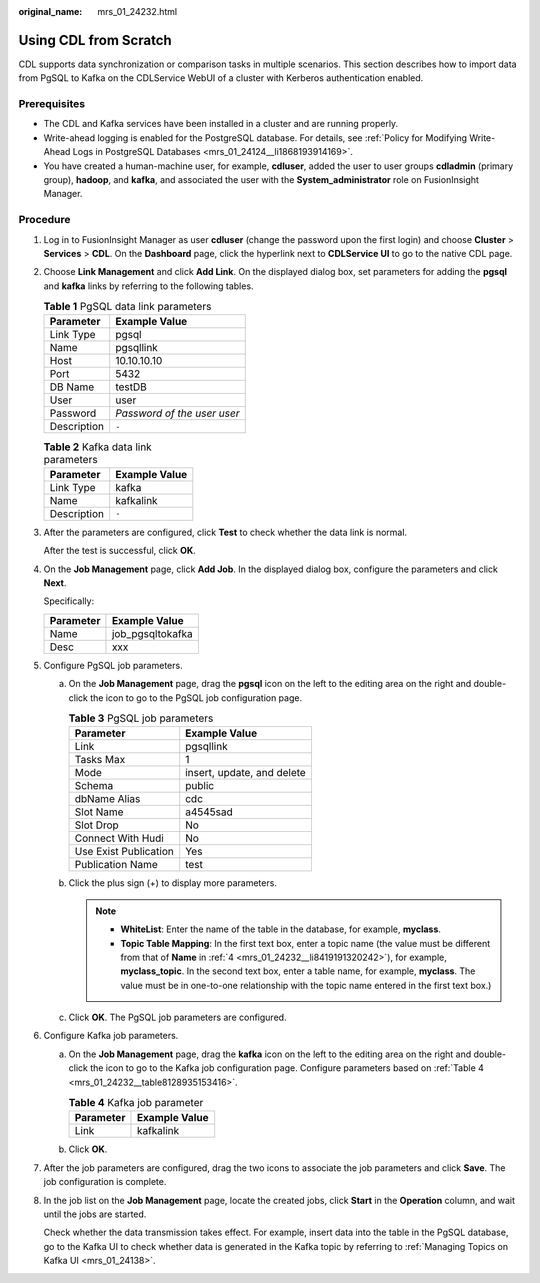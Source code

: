 :original_name: mrs_01_24232.html

.. _mrs_01_24232:

Using CDL from Scratch
======================

CDL supports data synchronization or comparison tasks in multiple scenarios. This section describes how to import data from PgSQL to Kafka on the CDLService WebUI of a cluster with Kerberos authentication enabled.

Prerequisites
-------------

-  The CDL and Kafka services have been installed in a cluster and are running properly.
-  Write-ahead logging is enabled for the PostgreSQL database. For details, see :ref:`Policy for Modifying Write-Ahead Logs in PostgreSQL Databases <mrs_01_24124__li1868193914169>`.
-  You have created a human-machine user, for example, **cdluser**, added the user to user groups **cdladmin** (primary group), **hadoop**, and **kafka**, and associated the user with the **System_administrator** role on FusionInsight Manager.

Procedure
---------

#. Log in to FusionInsight Manager as user **cdluser** (change the password upon the first login) and choose **Cluster** > **Services** > **CDL**. On the **Dashboard** page, click the hyperlink next to **CDLService UI** to go to the native CDL page.

#. Choose **Link Management** and click **Add Link**. On the displayed dialog box, set parameters for adding the **pgsql** and **kafka** links by referring to the following tables.

   .. table:: **Table 1** PgSQL data link parameters

      =========== ===========================
      Parameter   Example Value
      =========== ===========================
      Link Type   pgsql
      Name        pgsqllink
      Host        10.10.10.10
      Port        5432
      DB Name     testDB
      User        user
      Password    *Password of the user user*
      Description ``-``
      =========== ===========================

   .. table:: **Table 2** Kafka data link parameters

      =========== =============
      Parameter   Example Value
      =========== =============
      Link Type   kafka
      Name        kafkalink
      Description ``-``
      =========== =============

#. After the parameters are configured, click **Test** to check whether the data link is normal.

   After the test is successful, click **OK**.

#. .. _mrs_01_24232__li8419191320242:

   On the **Job Management** page, click **Add Job**. In the displayed dialog box, configure the parameters and click **Next**.

   Specifically:

   ========= ================
   Parameter Example Value
   ========= ================
   Name      job_pgsqltokafka
   Desc      xxx
   ========= ================

#. Configure PgSQL job parameters.

   a. On the **Job Management** page, drag the **pgsql** icon on the left to the editing area on the right and double-click the icon to go to the PgSQL job configuration page.

      .. table:: **Table 3** PgSQL job parameters

         ===================== ==========================
         Parameter             Example Value
         ===================== ==========================
         Link                  pgsqllink
         Tasks Max             1
         Mode                  insert, update, and delete
         Schema                public
         dbName Alias          cdc
         Slot Name             a4545sad
         Slot Drop             No
         Connect With Hudi     No
         Use Exist Publication Yes
         Publication Name      test
         ===================== ==========================

   b. Click the plus sign (+) to display more parameters.

      |image1|

      .. note::

         -  **WhiteList**: Enter the name of the table in the database, for example, **myclass**.
         -  **Topic Table Mapping**: In the first text box, enter a topic name (the value must be different from that of **Name** in :ref:`4 <mrs_01_24232__li8419191320242>`), for example, **myclass_topic**. In the second text box, enter a table name, for example, **myclass**. The value must be in one-to-one relationship with the topic name entered in the first text box.)

   c. Click **OK**. The PgSQL job parameters are configured.

#. Configure Kafka job parameters.

   a. On the **Job Management** page, drag the **kafka** icon on the left to the editing area on the right and double-click the icon to go to the Kafka job configuration page. Configure parameters based on :ref:`Table 4 <mrs_01_24232__table8128935153416>`.

      .. _mrs_01_24232__table8128935153416:

      .. table:: **Table 4** Kafka job parameter

         ========= =============
         Parameter Example Value
         ========= =============
         Link      kafkalink
         ========= =============

   b. Click **OK**.

#. After the job parameters are configured, drag the two icons to associate the job parameters and click **Save**. The job configuration is complete.

   |image2|

#. In the job list on the **Job Management** page, locate the created jobs, click **Start** in the **Operation** column, and wait until the jobs are started.

   Check whether the data transmission takes effect. For example, insert data into the table in the PgSQL database, go to the Kafka UI to check whether data is generated in the Kafka topic by referring to :ref:`Managing Topics on Kafka UI <mrs_01_24138>`.

.. |image1| image:: /_static/images/en-us_image_0000001532951860.png
.. |image2| image:: /_static/images/en-us_image_0000001583151841.png
